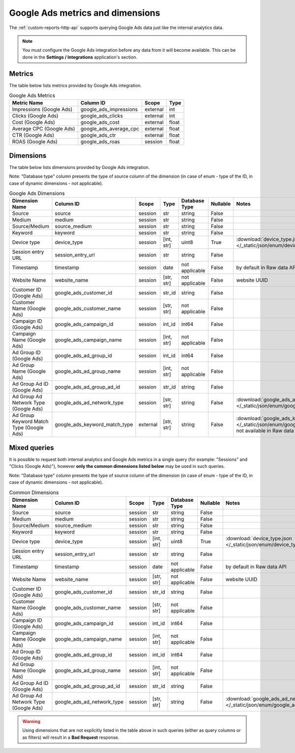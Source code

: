 Google Ads metrics and dimensions
=================================

The :ref:`custom-reports-http-api` supports querying Google Ads
data just like the internal analytics data.

.. note::
    You must configure the Google Ads integration before any data
    from it will become available. This can be done in the **Settings / Integrations**
    application's section.

Metrics
-------

The table below lists metrics provided by Google Ads integration.

.. table:: Google Ads Metrics

    +------------------------+----------------------+--------+-----+
    |      Metric Name       |      Column ID       | Scope  |Type |
    +========================+======================+========+=====+
    |Impressions (Google Ads)|google_ads_impressions|external|int  |
    +------------------------+----------------------+--------+-----+
    |Clicks (Google Ads)     |google_ads_clicks     |external|int  |
    +------------------------+----------------------+--------+-----+
    |Cost (Google Ads)       |google_ads_cost       |external|float|
    +------------------------+----------------------+--------+-----+
    |Average CPC (Google Ads)|google_ads_average_cpc|external|float|
    +------------------------+----------------------+--------+-----+
    |CTR (Google Ads)        |google_ads_ctr        |external|float|
    +------------------------+----------------------+--------+-----+
    |ROAS (Google Ads)       |google_ads_roas       |session |float|
    +------------------------+----------------------+--------+-----+

Dimensions
----------

The table below lists dimensions provided by Google Ads integration.

Note: "Database type" column presents the type of source column of the dimension (in case of enum - type of the ID, in case of dynamic dimensions - not applicable).

.. table:: Google Ads Dimensions

    +----------------------------------------+-----------------------------+--------+----------+--------------+--------+-------------------------------------------------------------------------------------------------------------------------------------+
    |             Dimension Name             |          Column ID          | Scope  |   Type   |Database Type |Nullable|                                                                Notes                                                                |
    +========================================+=============================+========+==========+==============+========+=====================================================================================================================================+
    |Source                                  |source                       |session |str       |string        |False   |                                                                                                                                     |
    +----------------------------------------+-----------------------------+--------+----------+--------------+--------+-------------------------------------------------------------------------------------------------------------------------------------+
    |Medium                                  |medium                       |session |str       |string        |False   |                                                                                                                                     |
    +----------------------------------------+-----------------------------+--------+----------+--------------+--------+-------------------------------------------------------------------------------------------------------------------------------------+
    |Source/Medium                           |source_medium                |session |str       |string        |False   |                                                                                                                                     |
    +----------------------------------------+-----------------------------+--------+----------+--------------+--------+-------------------------------------------------------------------------------------------------------------------------------------+
    |Keyword                                 |keyword                      |session |str       |string        |False   |                                                                                                                                     |
    +----------------------------------------+-----------------------------+--------+----------+--------------+--------+-------------------------------------------------------------------------------------------------------------------------------------+
    |Device type                             |device_type                  |session |[int, str]|uint8         |True    |:download:`device_type.json </_static/json/enum/device_type.json>`                                                                   |
    +----------------------------------------+-----------------------------+--------+----------+--------------+--------+-------------------------------------------------------------------------------------------------------------------------------------+
    |Session entry URL                       |session_entry_url            |session |str       |string        |False   |                                                                                                                                     |
    +----------------------------------------+-----------------------------+--------+----------+--------------+--------+-------------------------------------------------------------------------------------------------------------------------------------+
    |Timestamp                               |timestamp                    |session |date      |not applicable|False   |by default in Raw data API                                                                                                           |
    +----------------------------------------+-----------------------------+--------+----------+--------------+--------+-------------------------------------------------------------------------------------------------------------------------------------+
    |Website Name                            |website_name                 |session |[str, str]|not applicable|False   |website UUID                                                                                                                         |
    +----------------------------------------+-----------------------------+--------+----------+--------------+--------+-------------------------------------------------------------------------------------------------------------------------------------+
    |Customer ID (Google Ads)                |google_ads_customer_id       |session |str_id    |string        |False   |                                                                                                                                     |
    +----------------------------------------+-----------------------------+--------+----------+--------------+--------+-------------------------------------------------------------------------------------------------------------------------------------+
    |Customer Name (Google Ads)              |google_ads_customer_name     |session |[str, str]|not applicable|False   |                                                                                                                                     |
    +----------------------------------------+-----------------------------+--------+----------+--------------+--------+-------------------------------------------------------------------------------------------------------------------------------------+
    |Campaign ID (Google Ads)                |google_ads_campaign_id       |session |int_id    |int64         |False   |                                                                                                                                     |
    +----------------------------------------+-----------------------------+--------+----------+--------------+--------+-------------------------------------------------------------------------------------------------------------------------------------+
    |Campaign Name (Google Ads)              |google_ads_campaign_name     |session |[int, str]|not applicable|False   |                                                                                                                                     |
    +----------------------------------------+-----------------------------+--------+----------+--------------+--------+-------------------------------------------------------------------------------------------------------------------------------------+
    |Ad Group ID (Google Ads)                |google_ads_ad_group_id       |session |int_id    |int64         |False   |                                                                                                                                     |
    +----------------------------------------+-----------------------------+--------+----------+--------------+--------+-------------------------------------------------------------------------------------------------------------------------------------+
    |Ad Group Name (Google Ads)              |google_ads_ad_group_name     |session |[int, str]|not applicable|False   |                                                                                                                                     |
    +----------------------------------------+-----------------------------+--------+----------+--------------+--------+-------------------------------------------------------------------------------------------------------------------------------------+
    |Ad Group Ad ID (Google Ads)             |google_ads_ad_group_ad_id    |session |str_id    |string        |False   |                                                                                                                                     |
    +----------------------------------------+-----------------------------+--------+----------+--------------+--------+-------------------------------------------------------------------------------------------------------------------------------------+
    |Ad Group Ad Network Type (Google Ads)   |google_ads_ad_network_type   |session |[str, str]|string        |False   |:download:`google_ads_ad_network_type.json </_static/json/enum/google_ads_ad_network_type.json>`                                     |
    +----------------------------------------+-----------------------------+--------+----------+--------------+--------+-------------------------------------------------------------------------------------------------------------------------------------+
    |Ad Group Keyword Match Type (Google Ads)|google_ads_keyword_match_type|external|[str, str]|string        |False   |:download:`google_ads_keyword_match_type.json </_static/json/enum/google_ads_keyword_match_type.json>`, not available in Raw data API|
    +----------------------------------------+-----------------------------+--------+----------+--------------+--------+-------------------------------------------------------------------------------------------------------------------------------------+


Mixed queries
-------------

It is possible to request both internal analytics and Google Ads
metrics in a single query (for example: "Sessions" and "Clicks (Google
Ads)"), however **only the common dimensions listed below** may be used in
such queries.

Note: "Database type" column presents the type of source column of the dimension (in case of enum - type of the ID, in case of dynamic dimensions - not applicable).

.. table:: Common Dimensions

    +-------------------------------------+--------------------------+-------+----------+--------------+--------+------------------------------------------------------------------------------------------------+
    |           Dimension Name            |        Column ID         | Scope |   Type   |Database Type |Nullable|                                             Notes                                              |
    +=====================================+==========================+=======+==========+==============+========+================================================================================================+
    |Source                               |source                    |session|str       |string        |False   |                                                                                                |
    +-------------------------------------+--------------------------+-------+----------+--------------+--------+------------------------------------------------------------------------------------------------+
    |Medium                               |medium                    |session|str       |string        |False   |                                                                                                |
    +-------------------------------------+--------------------------+-------+----------+--------------+--------+------------------------------------------------------------------------------------------------+
    |Source/Medium                        |source_medium             |session|str       |string        |False   |                                                                                                |
    +-------------------------------------+--------------------------+-------+----------+--------------+--------+------------------------------------------------------------------------------------------------+
    |Keyword                              |keyword                   |session|str       |string        |False   |                                                                                                |
    +-------------------------------------+--------------------------+-------+----------+--------------+--------+------------------------------------------------------------------------------------------------+
    |Device type                          |device_type               |session|[int, str]|uint8         |True    |:download:`device_type.json </_static/json/enum/device_type.json>`                              |
    +-------------------------------------+--------------------------+-------+----------+--------------+--------+------------------------------------------------------------------------------------------------+
    |Session entry URL                    |session_entry_url         |session|str       |string        |False   |                                                                                                |
    +-------------------------------------+--------------------------+-------+----------+--------------+--------+------------------------------------------------------------------------------------------------+
    |Timestamp                            |timestamp                 |session|date      |not applicable|False   |by default in Raw data API                                                                      |
    +-------------------------------------+--------------------------+-------+----------+--------------+--------+------------------------------------------------------------------------------------------------+
    |Website Name                         |website_name              |session|[str, str]|not applicable|False   |website UUID                                                                                    |
    +-------------------------------------+--------------------------+-------+----------+--------------+--------+------------------------------------------------------------------------------------------------+
    |Customer ID (Google Ads)             |google_ads_customer_id    |session|str_id    |string        |False   |                                                                                                |
    +-------------------------------------+--------------------------+-------+----------+--------------+--------+------------------------------------------------------------------------------------------------+
    |Customer Name (Google Ads)           |google_ads_customer_name  |session|[str, str]|not applicable|False   |                                                                                                |
    +-------------------------------------+--------------------------+-------+----------+--------------+--------+------------------------------------------------------------------------------------------------+
    |Campaign ID (Google Ads)             |google_ads_campaign_id    |session|int_id    |int64         |False   |                                                                                                |
    +-------------------------------------+--------------------------+-------+----------+--------------+--------+------------------------------------------------------------------------------------------------+
    |Campaign Name (Google Ads)           |google_ads_campaign_name  |session|[int, str]|not applicable|False   |                                                                                                |
    +-------------------------------------+--------------------------+-------+----------+--------------+--------+------------------------------------------------------------------------------------------------+
    |Ad Group ID (Google Ads)             |google_ads_ad_group_id    |session|int_id    |int64         |False   |                                                                                                |
    +-------------------------------------+--------------------------+-------+----------+--------------+--------+------------------------------------------------------------------------------------------------+
    |Ad Group Name (Google Ads)           |google_ads_ad_group_name  |session|[int, str]|not applicable|False   |                                                                                                |
    +-------------------------------------+--------------------------+-------+----------+--------------+--------+------------------------------------------------------------------------------------------------+
    |Ad Group Ad ID (Google Ads)          |google_ads_ad_group_ad_id |session|str_id    |string        |False   |                                                                                                |
    +-------------------------------------+--------------------------+-------+----------+--------------+--------+------------------------------------------------------------------------------------------------+
    |Ad Group Ad Network Type (Google Ads)|google_ads_ad_network_type|session|[str, str]|string        |False   |:download:`google_ads_ad_network_type.json </_static/json/enum/google_ads_ad_network_type.json>`|
    +-------------------------------------+--------------------------+-------+----------+--------------+--------+------------------------------------------------------------------------------------------------+

.. warning::
  Using dimensions that are not explicitly listed in the table above in such
  queries (either as query columns or as filters) will result in a **Bad
  Request** response.
